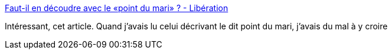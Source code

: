 :jbake-type: post
:jbake-status: published
:jbake-title: Faut-il en découdre avec le «point du mari» ? - Libération
:jbake-tags: mème,médecine,femme,_mois_mai,_année_2014
:jbake-date: 2014-05-13
:jbake-depth: ../
:jbake-uri: shaarli/1399961354000.adoc
:jbake-source: https://nicolas-delsaux.hd.free.fr/Shaarli?searchterm=http%3A%2F%2Fnext.liberation.fr%2Fsexe%2F2014%2F05%2F06%2Ffaut-il-en-decoudre-avec-le-point-du-mari_1011897&searchtags=m%C3%A8me+m%C3%A9decine+femme+_mois_mai+_ann%C3%A9e_2014
:jbake-style: shaarli

http://next.liberation.fr/sexe/2014/05/06/faut-il-en-decoudre-avec-le-point-du-mari_1011897[Faut-il en découdre avec le «point du mari» ? - Libération]

Intéressant, cet article. Quand j'avais lu celui décrivant le dit point du mari, j'avais du mal à y croire
